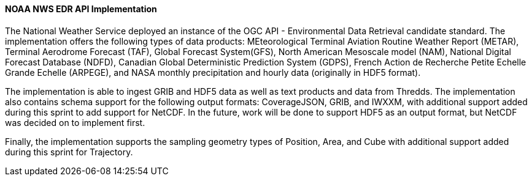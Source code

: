 ==== NOAA NWS EDR API Implementation

The National Weather Service deployed an instance of the OGC API - Environmental Data Retrieval candidate standard. The implementation offers the following types of data products: MEteorological Terminal Aviation Routine Weather Report (METAR), Terminal Aerodrome Forecast (TAF), Global Forecast System(GFS), North American Mesoscale model (NAM), National Digital Forecast Database (NDFD), Canadian Global Deterministic Prediction System (GDPS), French Action de Recherche Petite Echelle Grande Echelle (ARPEGE), and NASA monthly precipitation and hourly data (originally in HDF5 format).

The implementation is able to ingest GRIB and HDF5 data as well as text products and data from Thredds. The implementation also contains schema support for the following output formats: CoverageJSON, GRIB, and IWXXM, with additional support added during this sprint to add support for NetCDF. In the future, work will be done to support HDF5 as an output format, but NetCDF was decided on to implement first.

Finally, the implementation supports the sampling geometry types of Position, Area, and Cube with additional support added during this sprint for Trajectory.
